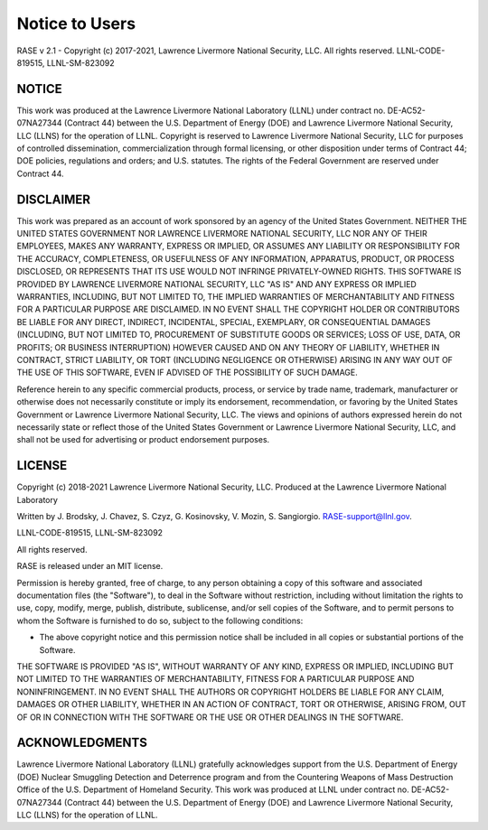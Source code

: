 .. _disclaimer:

***************
Notice to Users
***************

RASE v 2.1 - Copyright (c) 2017-2021, Lawrence Livermore National Security, LLC. All rights reserved. LLNL-CODE-819515, LLNL-SM-823092

NOTICE
~~~~~~
This work was produced at the Lawrence Livermore National Laboratory (LLNL) under contract no. DE-AC52-07NA27344 (Contract 44) between the U.S. Department of Energy (DOE) and Lawrence Livermore National Security, LLC (LLNS) for the operation of LLNL. Copyright is reserved to Lawrence Livermore National Security, LLC for purposes of controlled dissemination, commercialization through formal licensing, or other disposition under terms of Contract 44; DOE policies, regulations and orders; and U.S. statutes. The rights of the Federal Government are reserved under Contract 44.

DISCLAIMER
~~~~~~~~~~
This work was prepared as an account of work sponsored by an agency of the United States Government. NEITHER THE UNITED STATES GOVERNMENT NOR LAWRENCE LIVERMORE NATIONAL SECURITY, LLC NOR ANY OF THEIR EMPLOYEES, MAKES ANY WARRANTY, EXPRESS OR IMPLIED, OR ASSUMES ANY LIABILITY OR RESPONSIBILITY FOR THE ACCURACY, COMPLETENESS, OR USEFULNESS OF ANY INFORMATION, APPARATUS, PRODUCT, OR PROCESS DISCLOSED, OR REPRESENTS THAT ITS USE WOULD NOT INFRINGE PRIVATELY-OWNED RIGHTS. THIS SOFTWARE IS PROVIDED BY LAWRENCE LIVERMORE NATIONAL SECURITY, LLC "AS IS" AND ANY EXPRESS OR IMPLIED WARRANTIES, INCLUDING, BUT NOT LIMITED TO, THE IMPLIED WARRANTIES OF MERCHANTABILITY AND FITNESS FOR A PARTICULAR PURPOSE ARE DISCLAIMED. IN NO EVENT SHALL THE COPYRIGHT HOLDER OR CONTRIBUTORS BE LIABLE FOR ANY DIRECT, INDIRECT, INCIDENTAL, SPECIAL, EXEMPLARY, OR CONSEQUENTIAL DAMAGES (INCLUDING, BUT NOT LIMITED TO, PROCUREMENT OF SUBSTITUTE GOODS OR SERVICES; LOSS OF USE, DATA, OR PROFITS; OR BUSINESS INTERRUPTION) HOWEVER CAUSED AND ON ANY THEORY OF LIABILITY, WHETHER IN CONTRACT, STRICT LIABILITY, OR TORT (INCLUDING NEGLIGENCE OR OTHERWISE) ARISING IN ANY WAY OUT OF THE USE OF THIS SOFTWARE, EVEN IF ADVISED OF THE POSSIBILITY OF SUCH DAMAGE.

Reference herein to any specific commercial products, process, or service by trade name, trademark, manufacturer or otherwise does not necessarily constitute or imply its endorsement, recommendation, or favoring by the United States Government or Lawrence Livermore National Security, LLC. The views and opinions of authors expressed herein do not necessarily state or reflect those of the United States Government or Lawrence Livermore National Security, LLC, and shall not be used for advertising or product endorsement purposes.

LICENSE
~~~~~~~
Copyright (c) 2018-2021 Lawrence Livermore National Security, LLC. Produced at the Lawrence Livermore National Laboratory

Written by J. Brodsky, J. Chavez, S. Czyz, G. Kosinovsky, V. Mozin, S. Sangiorgio. RASE-support@llnl.gov.

LLNL-CODE-819515, LLNL-SM-823092

All rights reserved.

RASE is released under an MIT license.

Permission is hereby granted, free of charge, to any person obtaining a copy of this software and associated documentation files (the "Software"), to deal in the Software without restriction, including without limitation the rights to use, copy, modify, merge, publish, distribute, sublicense, and/or sell copies of the Software, and to permit persons to whom the Software is furnished to do so, subject to the following conditions:

* The above copyright notice and this permission notice shall be included in all copies or substantial portions of the Software.

THE SOFTWARE IS PROVIDED "AS IS", WITHOUT WARRANTY OF ANY KIND, EXPRESS OR IMPLIED, INCLUDING BUT NOT LIMITED TO THE WARRANTIES OF MERCHANTABILITY, FITNESS FOR A PARTICULAR PURPOSE AND NONINFRINGEMENT. IN NO EVENT SHALL THE AUTHORS OR COPYRIGHT HOLDERS BE LIABLE FOR ANY CLAIM, DAMAGES OR OTHER LIABILITY, WHETHER IN AN ACTION OF CONTRACT, TORT OR OTHERWISE, ARISING FROM, OUT OF OR IN CONNECTION WITH THE SOFTWARE OR THE USE OR OTHER DEALINGS IN THE SOFTWARE.

ACKNOWLEDGMENTS
~~~~~~~~~~~~~~~
Lawrence Livermore National Laboratory (LLNL) gratefully acknowledges support from the U.S. Department of Energy (DOE) Nuclear Smuggling Detection and Deterrence program and from the Countering Weapons of Mass Destruction Office of the U.S. Department of Homeland Security. This work was produced at LLNL under contract no. DE-AC52-07NA27344 (Contract 44) between the U.S. Department of Energy (DOE) and Lawrence Livermore National Security, LLC (LLNS) for the operation of LLNL.


